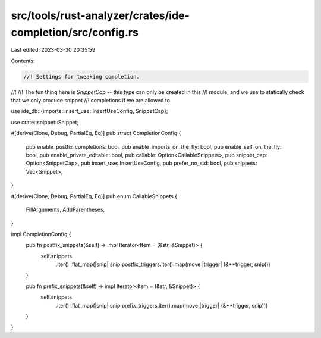 src/tools/rust-analyzer/crates/ide-completion/src/config.rs
===========================================================

Last edited: 2023-03-30 20:35:59

Contents:

.. code-block:: rs

    //! Settings for tweaking completion.
//!
//! The fun thing here is `SnippetCap` -- this type can only be created in this
//! module, and we use to statically check that we only produce snippet
//! completions if we are allowed to.

use ide_db::{imports::insert_use::InsertUseConfig, SnippetCap};

use crate::snippet::Snippet;

#[derive(Clone, Debug, PartialEq, Eq)]
pub struct CompletionConfig {
    pub enable_postfix_completions: bool,
    pub enable_imports_on_the_fly: bool,
    pub enable_self_on_the_fly: bool,
    pub enable_private_editable: bool,
    pub callable: Option<CallableSnippets>,
    pub snippet_cap: Option<SnippetCap>,
    pub insert_use: InsertUseConfig,
    pub prefer_no_std: bool,
    pub snippets: Vec<Snippet>,
}

#[derive(Clone, Debug, PartialEq, Eq)]
pub enum CallableSnippets {
    FillArguments,
    AddParentheses,
}

impl CompletionConfig {
    pub fn postfix_snippets(&self) -> impl Iterator<Item = (&str, &Snippet)> {
        self.snippets
            .iter()
            .flat_map(|snip| snip.postfix_triggers.iter().map(move |trigger| (&**trigger, snip)))
    }

    pub fn prefix_snippets(&self) -> impl Iterator<Item = (&str, &Snippet)> {
        self.snippets
            .iter()
            .flat_map(|snip| snip.prefix_triggers.iter().map(move |trigger| (&**trigger, snip)))
    }
}


